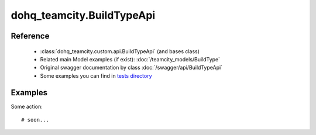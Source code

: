 #################
dohq_teamcity.BuildTypeApi
#################

Reference
========

  + :class:`dohq_teamcity.custom.api.BuildTypeApi` (and bases class)
  + Related main Model examples (if exist): :doc:`/teamcity_models/BuildType`
  + Original swagger documentation by class :doc:`/swagger/api/BuildTypeApi`
  + Some examples you can find in `tests directory <https://github.com/devopshq/teamcity/blob/develop/test>`_


Examples
========
Some action::

    # soon...

